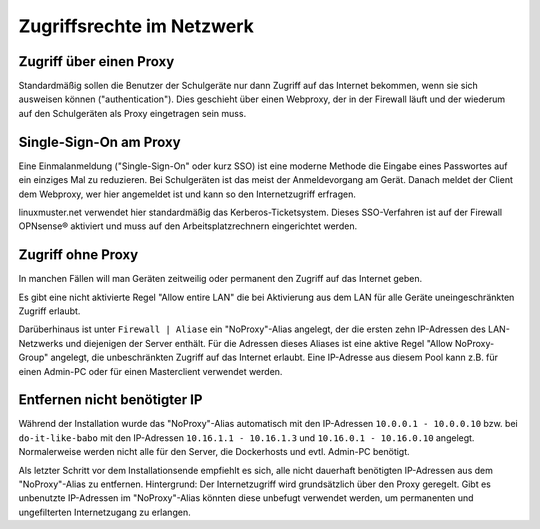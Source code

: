 ============================
 Zugriffsrechte im Netzwerk
============================

.. sectionauthor:: `@Thomas <https://ask.linuxmuster.net/u/Thomas>`_,
		   `@Tobias <https://ask.linuxmuster.net/u/Tobias>`_,
		   `@michael_kohls <https://ask.linuxmuster.net/u/michael_kohls>`_


Zugriff über einen Proxy
========================

Standardmäßig sollen die Benutzer der Schulgeräte nur dann Zugriff auf
das Internet bekommen, wenn sie sich ausweisen können
("authentication"). Dies geschieht über einen Webproxy, der in der
Firewall läuft und der wiederum auf den Schulgeräten als Proxy
eingetragen sein muss.

Single-Sign-On am Proxy
=======================

Eine Einmalanmeldung ("Single-Sign-On" oder kurz SSO) ist eine moderne
Methode die Eingabe eines Passwortes auf ein einziges Mal zu
reduzieren. Bei Schulgeräten ist das meist der Anmeldevorgang am
Gerät. Danach meldet der Client dem Webproxy, wer hier angemeldet ist
und kann so den Internetzugriff erfragen.

linuxmuster.net verwendet hier standardmäßig das
Kerberos-Ticketsystem. Dieses SSO-Verfahren ist auf der Firewall
OPNsense® aktiviert und muss auf den Arbeitsplatzrechnern eingerichtet
werden.

Zugriff ohne Proxy
==================

In manchen Fällen will man Geräten zeitweilig oder permanent den
Zugriff auf das Internet geben.

Es gibt eine nicht aktivierte Regel "Allow entire LAN" die bei
Aktivierung aus dem LAN für alle Geräte uneingeschränkten Zugriff
erlaubt.

Darüberhinaus ist unter ``Firewall | Aliase`` ein "NoProxy"-Alias
angelegt, der die ersten zehn IP-Adressen des LAN-Netzwerks und
diejenigen der Server enthält. Für die Adressen dieses Aliases ist
eine aktive Regel "Allow NoProxy-Group" angelegt, die unbeschränkten
Zugriff auf das Internet erlaubt. Eine IP-Adresse aus diesem Pool kann
z.B. für einen Admin-PC oder für einen Masterclient verwendet werden.

.. figure:: media/firewall-edit-alias.png
   :align: center
   :alt: Edit the alias NoProxy

Entfernen nicht benötigter IP
=============================

Während der Installation wurde das "NoProxy"-Alias automatisch mit den IP-Adressen ``10.0.0.1 - 10.0.0.10`` bzw. bei ``do-it-like-babo`` mit den IP-Adressen ``10.16.1.1 - 10.16.1.3`` und ``10.16.0.1 - 10.16.0.10`` angelegt. Normalerweise werden nicht alle für den Server, die Dockerhosts und evtl. Admin-PC benötigt.

Als letzter Schritt vor dem Installationsende empfiehlt es sich, alle nicht dauerhaft benötigten IP-Adressen aus dem "NoProxy"-Alias zu entfernen. Hintergrund: Der Internetzugriff wird grundsätzlich über den Proxy geregelt. Gibt es unbenutzte IP-Adressen im "NoProxy"-Alias könnten diese unbefugt verwendet werden, um permanenten und ungefilterten Internetzugang zu erlangen.
